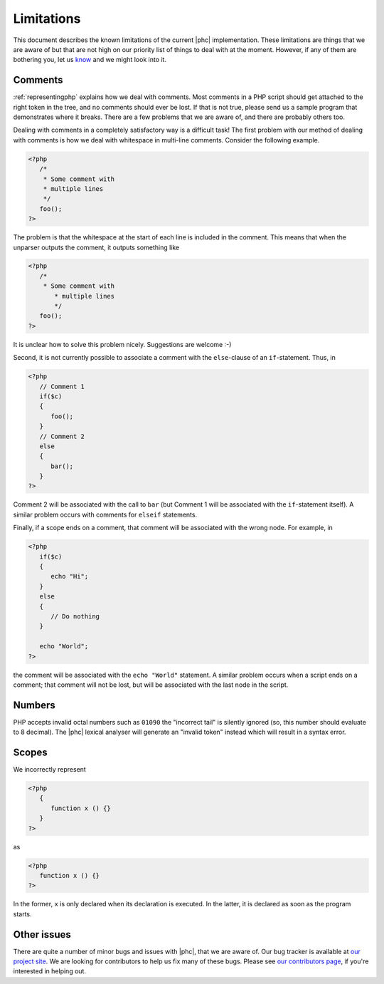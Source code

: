 .. _limitations:

Limitations
===========

This document describes the known limitations of the current |phc|
implementation. These limitations are things that we are aware of but that are
not high on our priority list of things to deal with at the moment.  However,
if any of them are bothering you, let us `know <http://www.phpcompiler.org/mailinglist.html>`_ and we might
look into it.

Comments
--------

:ref:`representingphp` explains how
we deal with comments. Most comments in a PHP script should get attached to the
right token in the tree, and no comments should ever be lost. If that is not
true, please send us a sample program that demonstrates where it breaks. There
are a few problems that we are aware of, and there are probably others too. 

Dealing with comments in a completely satisfactory way is a difficult task! The
first problem with our method of dealing with comments is how we deal with
whitespace in multi-line comments.
Consider the following example.

.. sourcecode:: php

   <?php
      /*
       * Some comment with
       * multiple lines
       */
      foo();
   ?>


The problem is that the whitespace at the start of each line is included in the
comment. This means that when the unparser outputs the comment, it outputs
something like 

.. sourcecode:: php

   <?php
      /*
       * Some comment with
          * multiple lines
          */
      foo();
   ?>

It is unclear how to solve this problem nicely. Suggestions are
welcome :-) 

Second, it is not currently possible to associate a comment with
the ``else``-clause of an ``if``-statement. Thus, in

.. sourcecode:: php

   <?php
      // Comment 1
      if($c)
      {
         foo();
      }
      // Comment 2
      else
      {
         bar();
      }
   ?>


Comment 2 will be associated with the call to ``bar``
(but Comment 1 will be associated with the ``if``-statement
itself). A similar problem occurs with comments for
``elseif`` statements.

Finally, if a scope ends on a comment, that comment will be associated with the wrong node. For example, in

.. sourcecode:: php

   <?php
      if($c)
      {
         echo "Hi";
      }
      else
      {
         // Do nothing
      }

      echo "World";
   ?>


the comment will be associated with the ``echo "World"``
statement. A similar problem occurs when a script ends on a comment;
that comment will not be lost, but will be associated with the last
node in the script. 


Numbers
-------

PHP accepts invalid octal numbers such as ``01090`` the
"incorrect tail" is silently ignored (so, this number should
evaluate to 8 decimal). The |phc| lexical analyser will generate an
"invalid token" instead which will result in a syntax error.


Scopes
------

We incorrectly represent

.. sourcecode:: php

   <?php
      {
         function x () {}
      }
   ?>


as

.. sourcecode:: php

   <?php
      function x () {}
   ?>


In the former, ``x`` is only declared when its declaration is executed. In the
latter, it is declared as soon as the program starts.

Other issues
------------

There are quite a number of minor bugs and issues with |phc|, that we are aware
of. Our bug tracker is available at `our project site <http://code.google.com/p/phc/issues/list>`_. We are
looking for contributors to help us fix many of these bugs. Please see `our contributors page  <http://phpcompiler.org/contribute.html>`_, if
you're interested in helping out.


